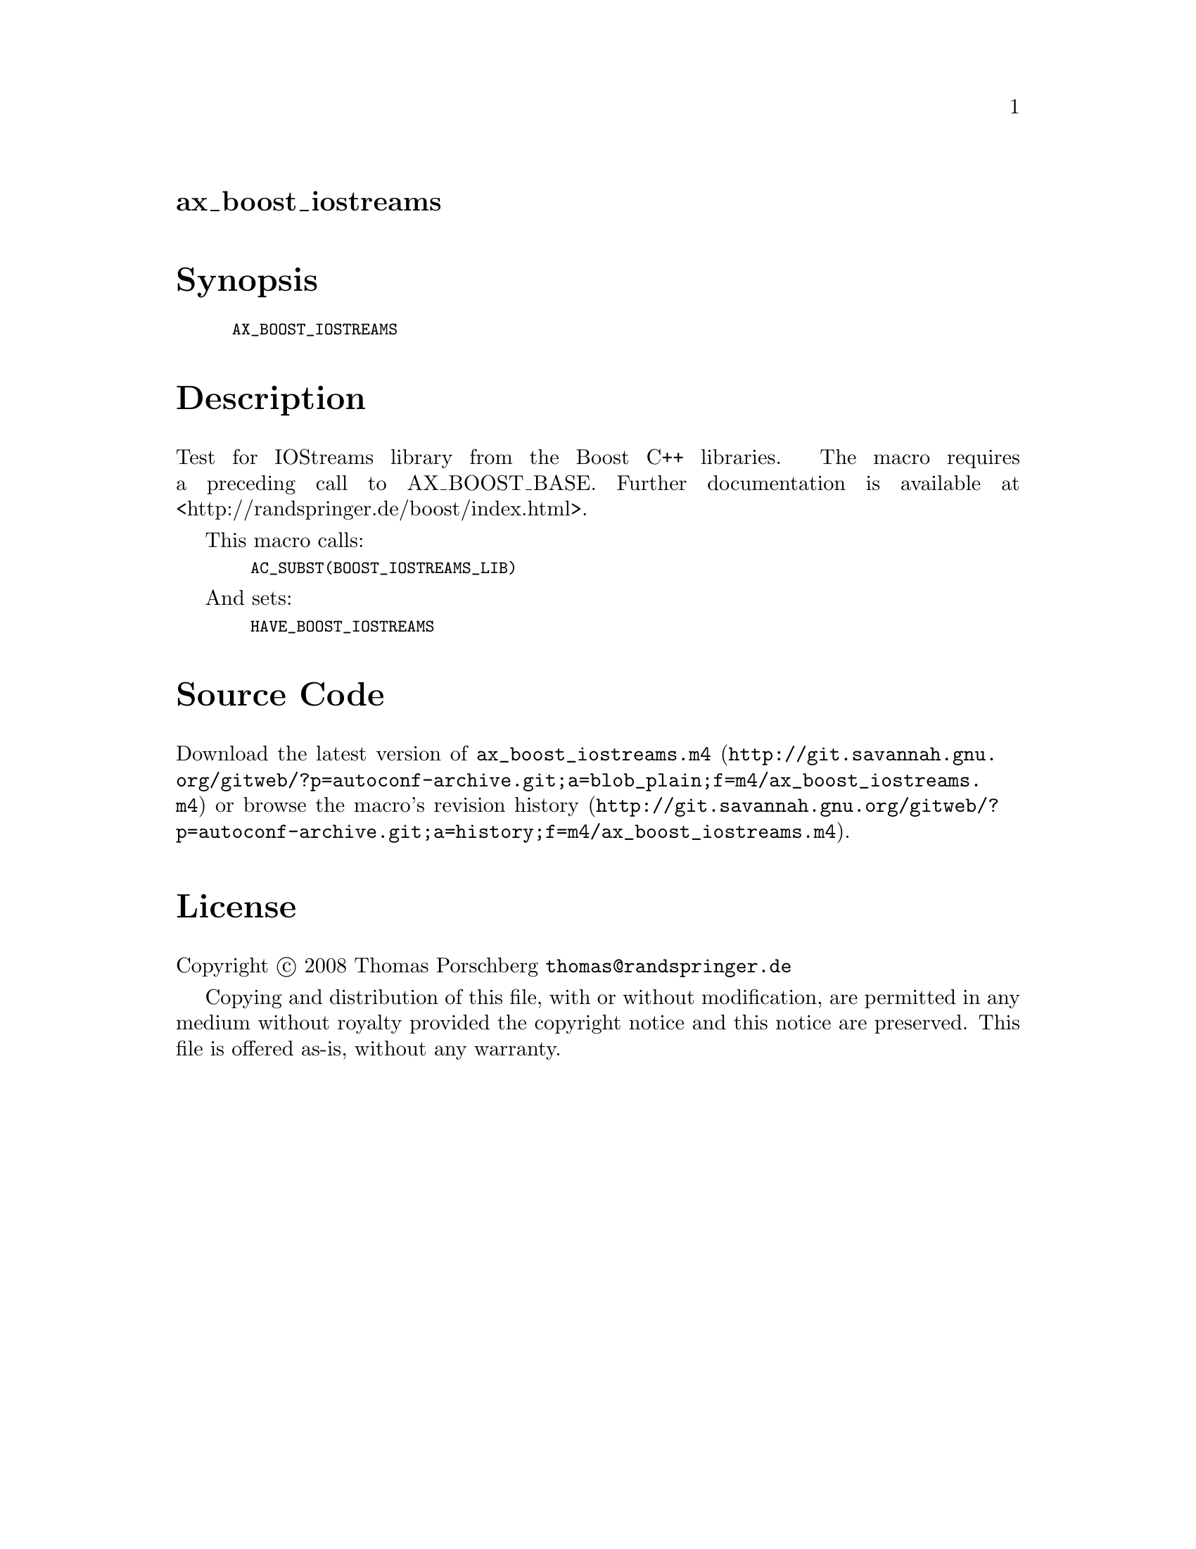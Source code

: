 @node ax_boost_iostreams
@unnumberedsec ax_boost_iostreams

@majorheading Synopsis

@smallexample
AX_BOOST_IOSTREAMS
@end smallexample

@majorheading Description

Test for IOStreams library from the Boost C++ libraries. The macro
requires a preceding call to AX_BOOST_BASE. Further documentation is
available at <http://randspringer.de/boost/index.html>.

This macro calls:

@smallexample
  AC_SUBST(BOOST_IOSTREAMS_LIB)
@end smallexample

And sets:

@smallexample
  HAVE_BOOST_IOSTREAMS
@end smallexample

@majorheading Source Code

Download the
@uref{http://git.savannah.gnu.org/gitweb/?p=autoconf-archive.git;a=blob_plain;f=m4/ax_boost_iostreams.m4,latest
version of @file{ax_boost_iostreams.m4}} or browse
@uref{http://git.savannah.gnu.org/gitweb/?p=autoconf-archive.git;a=history;f=m4/ax_boost_iostreams.m4,the
macro's revision history}.

@majorheading License

@w{Copyright @copyright{} 2008 Thomas Porschberg @email{thomas@@randspringer.de}}

Copying and distribution of this file, with or without modification, are
permitted in any medium without royalty provided the copyright notice
and this notice are preserved. This file is offered as-is, without any
warranty.
